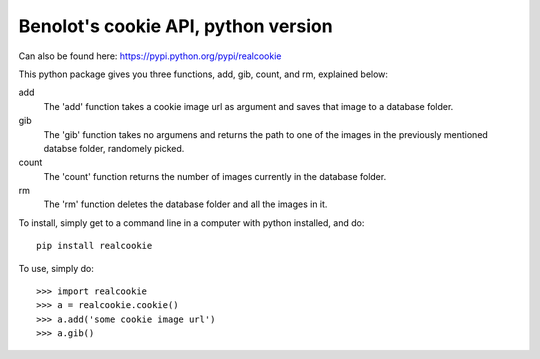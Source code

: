 Benolot's cookie API, python version
------------------------------------
.. image:: https://img.shields.io/pypi/pyversions/realcookie.svg?style=flat-square
   :target: https://pypi.python.org/pypi/realcookie
.. image:: ball1.gif
.. image:: https://img.shields.io/pypi/v/realcookie.svg?style=flat-square
   :target: https://pypi.python.org/pypi/realcookie

Can also be found here: https://pypi.python.org/pypi/realcookie  

This python package gives you three functions, add, gib, count, and rm, explained below:

add
  The 'add' function takes a cookie image url as argument and saves that image to a database folder.
gib
  The 'gib' function takes no argumens and returns the path to one of the images in the previously mentioned databse folder, randomely picked.
count
  The 'count' function returns the number of images currently in the database folder.
rm
  The 'rm' function deletes the database folder and all the images in it.


To install, simply get to a command line in a computer with python installed, and do::

    pip install realcookie



To use, simply do::

    >>> import realcookie
    >>> a = realcookie.cookie()
    >>> a.add('some cookie image url')
    >>> a.gib()
